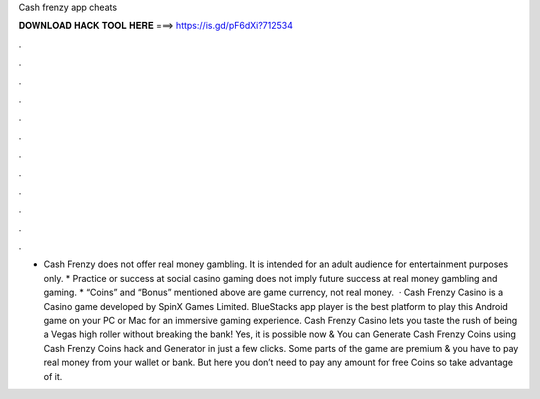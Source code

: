Cash frenzy app cheats

𝐃𝐎𝐖𝐍𝐋𝐎𝐀𝐃 𝐇𝐀𝐂𝐊 𝐓𝐎𝐎𝐋 𝐇𝐄𝐑𝐄 ===> https://is.gd/pF6dXi?712534

.

.

.

.

.

.

.

.

.

.

.

.

* Cash Frenzy does not offer real money gambling. It is intended for an adult audience for entertainment purposes only. * Practice or success at social casino gaming does not imply future success at real money gambling and gaming. * “Coins” and “Bonus” mentioned above are game currency, not real money.  · Cash Frenzy Casino is a Casino game developed by SpinX Games Limited. BlueStacks app player is the best platform to play this Android game on your PC or Mac for an immersive gaming experience. Cash Frenzy Casino lets you taste the rush of being a Vegas high roller without breaking the bank! Yes, it is possible now & You can Generate Cash Frenzy Coins using Cash Frenzy Coins hack and Generator in just a few clicks. Some parts of the game are premium & you have to pay real money from your wallet or bank. But here you don’t need to pay any amount for free Coins so take advantage of it.